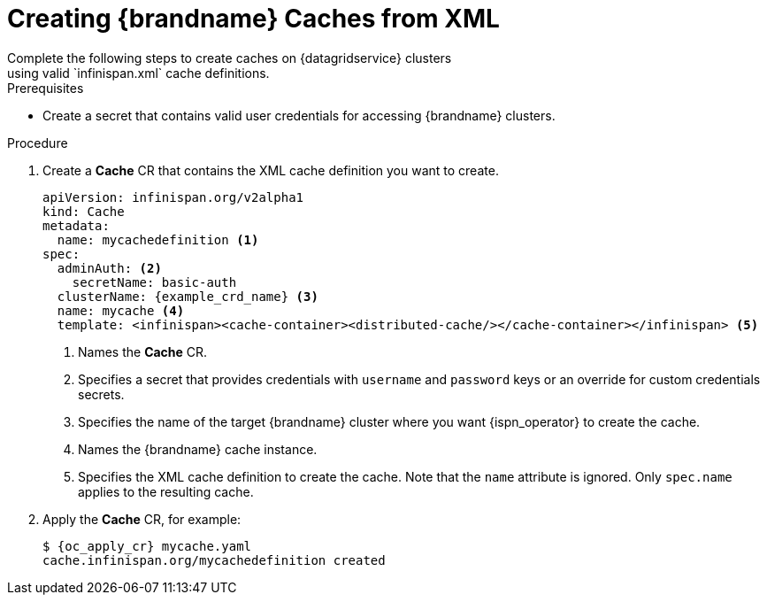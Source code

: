 [id='cache_xml-{context}']
= Creating {brandname} Caches from XML
Complete the following steps to create caches on {datagridservice} clusters
using valid `infinispan.xml` cache definitions.

.Prerequisites

* Create a secret that contains valid user credentials for accessing
{brandname} clusters.

.Procedure

. Create a **Cache** CR that contains the XML cache definition you want to
create.
+
[source,options="nowrap",subs=attributes+]
----
apiVersion: infinispan.org/v2alpha1
kind: Cache
metadata:
  name: mycachedefinition <1>
spec:
  adminAuth: <2>
    secretName: basic-auth
  clusterName: {example_crd_name} <3>
  name: mycache <4>
  template: <infinispan><cache-container><distributed-cache/></cache-container></infinispan> <5>
----
+
<1> Names the **Cache** CR.
<2> Specifies a secret that provides credentials with `username` and `password` keys or an override for custom credentials secrets.
<3> Specifies the name of the target {brandname} cluster where you want {ispn_operator} to create the cache.
<4> Names the {brandname} cache instance.
<5> Specifies the XML cache definition to create the cache. Note that the `name` attribute is ignored. Only `spec.name` applies to the resulting cache.
+
. Apply the **Cache** CR, for example:
+
[source,options="nowrap",subs=attributes+]
----
$ {oc_apply_cr} mycache.yaml
cache.infinispan.org/mycachedefinition created
----
